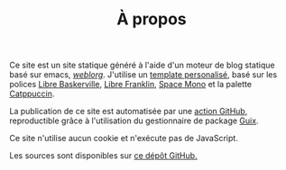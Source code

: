 #+TITLE: À propos
#+SLUG:a-propos
#+OPTIONS: num:nil toc:nil


Ce site est un site statique généré à l'aide d'un moteur de blog
statique basé sur emacs, [[https://emacs.love/weblorg/][/weblorg/]]. J'utilise un [[https://github.com/MBunel/mbunel.xyz/tree/main/theme][template personalisé]],
basé sur les polices [[https://github.com/impallari/Libre-Baskerville][Libre Baskerville]], [[https://github.com/impallari/Libre-Franklin][Libre Franklin]], [[https://github.com/googlefonts/spacemono][Space Mono]] et
la palette [[https://catppuccin.com/][Catppuccin]].

La publication de ce site est automatisée par une [[https://github.com/MBunel/mbunel.xyz/blob/main/.github/workflows/main.yml][action GitHub]], reproductible grâce à l'utilisation du gestionnaire de package [[https://guix.gnu.org/][Guix]].

Ce site n'utilise aucun cookie et n'exécute pas de JavaScript.

Les sources sont disponibles sur [[https://github.com/MBunel/mbunel.xyz][ce dépôt GitHub.]]
